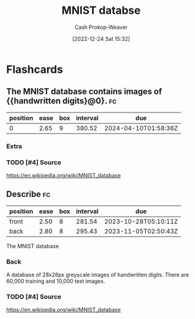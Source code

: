 :PROPERTIES:
:ID:       97aadd62-8fb1-4670-a675-c5d591bfe6a1
:ROAM_REFS: [cite:@MNISTDatabase2022]
:LAST_MODIFIED: [2023-09-05 Tue 20:21]
:END:
#+title: MNIST databse
#+hugo_custom_front_matter: :slug "97aadd62-8fb1-4670-a675-c5d591bfe6a1"
#+author: Cash Prokop-Weaver
#+date: [2022-12-24 Sat 15:32]
#+filetags: :hastodo:concept:
* Flashcards
** The MNIST database contains images of {{handwritten digits}@0}. :fc:
:PROPERTIES:
:ID:       7eb208a5-57c0-4b40-9ed4-1f6a1f880e89
:ANKI_NOTE_ID: 1640627815222
:FC_CREATED: 2021-12-27T17:56:55Z
:FC_TYPE:  cloze
:FC_CLOZE_MAX: 1
:FC_CLOZE_TYPE: deletion
:END:
:REVIEW_DATA:
| position | ease | box | interval | due                  |
|----------+------+-----+----------+----------------------|
|        0 | 2.65 |   9 |   380.52 | 2024-04-10T01:58:36Z |
:END:

*** Extra

*** TODO [#4] Source
https://en.wikipedia.org/wiki/MNIST_database
** Describe :fc:
:PROPERTIES:
:ID:       2b38b159-04c1-449d-b14d-d1bb0731f50e
:ANKI_NOTE_ID: 1640627815671
:FC_CREATED: 2021-12-27T17:56:55Z
:FC_TYPE:  double
:END:
:REVIEW_DATA:
| position | ease | box | interval | due                  |
|----------+------+-----+----------+----------------------|
| front    | 2.50 |   8 |   281.54 | 2023-10-28T05:10:11Z |
| back     | 2.80 |   8 |   295.43 | 2023-11-05T02:50:43Z |
:END:

The MNIST database

*** Back
A database of 28x28px greyscale images of handwritten digits. There are 60,000 training and 10,000 test images.
*** TODO [#4] Source
https://en.wikipedia.org/wiki/MNIST_database
#+print_bibliography: